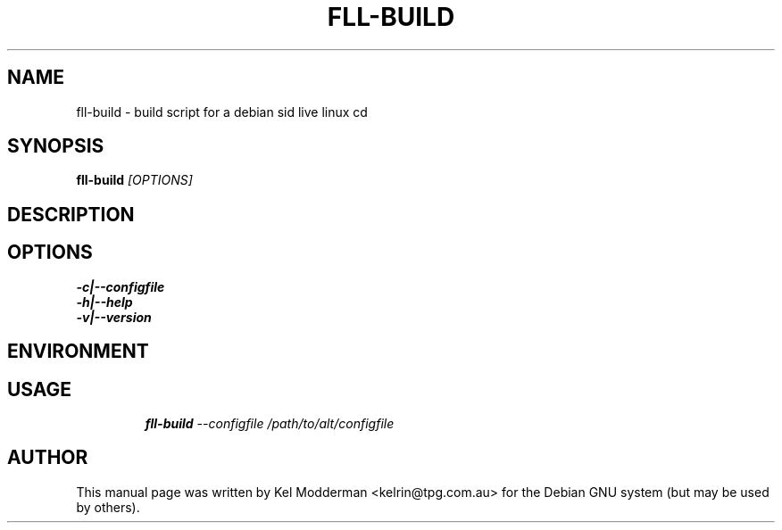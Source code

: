 .TH FLL-BUILD "8" "December 2006" "" ""
.SH NAME
fll-build \- build script for a debian sid live linux cd
.SH SYNOPSIS
\fBfll-build\fR \fI[OPTIONS]\fR
.SH "DESCRIPTION"
.PP
.SH OPTIONS
.TP
\fB\-c|\-\-configfile\fR
.TP
\fB\-h|\-\-help\fR
.TP
\fB\-v|\-\-version\fR
.PP
.SH ENVIRONMENT
.PP
.SH USAGE
.PP
.RS
\fBfll-build\fR \fI--configfile /path/to/alt/configfile\fR
.RE
.PP
.SH AUTHOR
This manual page was written by Kel Modderman <kelrin@tpg.com.au> for
the Debian GNU system (but may be used by others).
